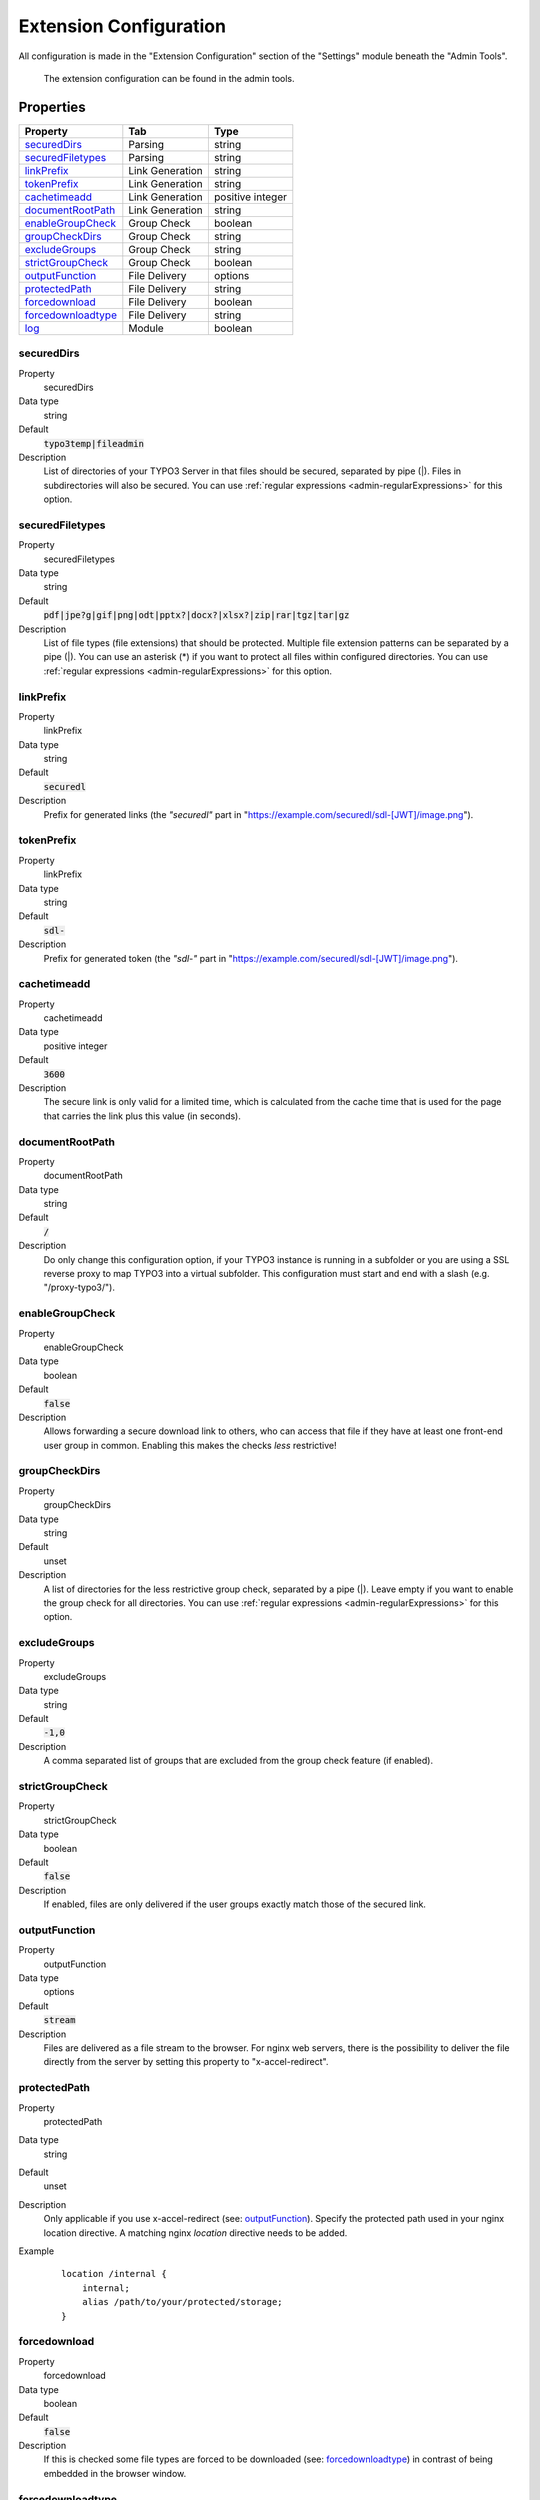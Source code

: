 ﻿.. include:: ../../Includes.txt

.. _admin-extensionConfiguration:

=======================
Extension Configuration
=======================

All configuration is made in the "Extension Configuration" section of the "Settings" module beneath the "Admin Tools".

.. figure:: ../../Images/ExtensionConfiguration.png
   :alt: Extension Configuration
   :class: with-shadow

   The extension configuration can be found in the admin tools.

Properties
==========

.. container:: ts-properties

   ==================================== ==================================== ==================
   Property                             Tab                                  Type
   ==================================== ==================================== ==================
   securedDirs_                         Parsing                              string
   securedFiletypes_                    Parsing                              string
   linkPrefix_                          Link Generation                      string
   tokenPrefix_                         Link Generation                      string
   cachetimeadd_                        Link Generation                      positive integer
   documentRootPath_                    Link Generation                      string
   enableGroupCheck_                    Group Check                          boolean
   groupCheckDirs_                      Group Check                          string
   excludeGroups_                       Group Check                          string
   strictGroupCheck_                    Group Check                          boolean
   outputFunction_                      File Delivery                        options
   protectedPath_                       File Delivery                        string
   forcedownload_                       File Delivery                        boolean
   forcedownloadtype_                   File Delivery                        string
   log_                                 Module                               boolean
   ==================================== ==================================== ==================

.. ### BEGIN~OF~TABLE ###

.. _admin-extensionConfiguration-securedDirs:

securedDirs
-----------
.. container:: table-row

   Property
         securedDirs
   Data type
         string
   Default
         :code:`typo3temp|fileadmin`
   Description
         List of directories of your TYPO3 Server in that files should be secured, separated by pipe (|). Files in subdirectories
         will also be secured.
         You can use :ref:`regular expressions <admin-regularExpressions>` for this option.


.. _admin-extensionConfiguration-securedFileTypes:

securedFiletypes
----------------
.. container:: table-row

   Property
         securedFiletypes
   Data type
         string
   Default
         :code:`pdf|jpe?g|gif|png|odt|pptx?|docx?|xlsx?|zip|rar|tgz|tar|gz`
   Description
         List of file types (file extensions) that should be protected. Multiple file extension patterns can be separated by a
         pipe (|). You can use an asterisk (*) if you want to protect all files within configured directories.
         You can use :ref:`regular expressions <admin-regularExpressions>` for this option.


.. _admin-extensionConfiguration-linkPrefix:

linkPrefix
----------
.. container:: table-row

   Property
         linkPrefix
   Data type
         string
   Default
         :code:`securedl`
   Description
         Prefix for generated links (the `"securedl"` part in "https://example.com/securedl/sdl-[JWT]/image.png").


.. _admin-extensionConfiguration-tokenPrefix:

tokenPrefix
-----------
.. container:: table-row

   Property
         linkPrefix
   Data type
         string
   Default
         :code:`sdl-`
   Description
         Prefix for generated token (the `"sdl-"` part in "https://example.com/securedl/sdl-[JWT]/image.png").


.. _admin-extensionConfiguration-cacheTimeAdd:

cachetimeadd
------------
.. container:: table-row

   Property
         cachetimeadd
   Data type
         positive integer
   Default
         :code:`3600`
   Description
         The secure link is only valid for a limited time, which is calculated from the cache time that is used for the page that
         carries the link plus this value (in seconds).


.. _admin-extensionConfiguration-documentRootPath:

documentRootPath
----------------
.. container:: table-row

   Property
         documentRootPath
   Data type
         string
   Default
         :code:`/`
   Description
         Do only change this configuration option, if your TYPO3 instance is running in a subfolder or you are using a SSL
         reverse proxy to map TYPO3 into a virtual subfolder. This configuration must start and end with a slash
         (e.g. "/proxy-typo3/").


.. _admin-extensionConfiguration-enableGroupCheck:

enableGroupCheck
----------------
.. container:: table-row

   Property
         enableGroupCheck
   Data type
         boolean
   Default
         :code:`false`
   Description
         Allows forwarding a secure download link to others, who can access that file if they have at least one front-end user
         group in common. Enabling this makes the checks *less* restrictive!


.. _admin-extensionConfiguration-groupCheckDirs:

groupCheckDirs
--------------
.. container:: table-row

   Property
         groupCheckDirs
   Data type
         string
   Default
         unset
   Description
         A list of directories for the less restrictive group check, separated by a pipe (|). Leave empty if you want to enable
         the group check for all directories.
         You can use :ref:`regular expressions <admin-regularExpressions>` for this option.


.. _admin-extensionConfiguration-excludeGroups:

excludeGroups
-------------
.. container:: table-row

   Property
         excludeGroups
   Data type
         string
   Default
         :code:`-1,0`
   Description
         A comma separated list of groups that are excluded from the group check feature (if enabled).


.. _admin-extensionConfiguration-strictGroupCheck:

strictGroupCheck
----------------
.. container:: table-row

   Property
         strictGroupCheck
   Data type
         boolean
   Default
         :code:`false`
   Description
         If enabled, files are only delivered if the user groups exactly match those of the secured link.


.. _admin-extensionConfiguration-outputFunction:

outputFunction
--------------
.. container:: table-row

   Property
         outputFunction
   Data type
         options
   Default
         :code:`stream`
   Description
         Files are delivered as a file stream to the browser. For nginx web servers, there is the possibility to deliver the file
         directly from the server by setting this property to "x-accel-redirect".


.. _admin-extensionConfiguration-protectedPath:

protectedPath
-------------
.. container:: table-row

   Property
         protectedPath
   Data type
         string
   Default
         unset
   Description
         Only applicable if you use x-accel-redirect (see: outputFunction_). Specify the protected path used in your nginx
         location directive. A matching nginx `location` directive needs to be added.
   Example
         ::

            location /internal {
                internal;
                alias /path/to/your/protected/storage;
            }



.. _admin-extensionConfiguration-forcedownload:

forcedownload
-------------
.. container:: table-row

   Property
         forcedownload
   Data type
         boolean
   Default
         :code:`false`
   Description
         If this is checked some file types are forced to be downloaded (see: forcedownloadtype_) in contrast of being embedded
         in the browser window.


.. _admin-extensionConfiguration-forcedownloadtype:

forcedownloadtype
-----------------
.. container:: table-row

   Property
         forcedownloadtype
   Data type
         string
   Default
         :code:`odt|pptx?|docx?|xlsx?|zip|rar|tgz|tar|gz`
   Description
         A list of file types that should not be opened inline in a browser, separated by a pipe. Only used if "forcedownload"
         (see: forcedownload_) is enabled. You can use an asterisk (*) if you want to force download for all file types.
         You can use :ref:`regular expressions <admin-regularExpressions>` for this option.


.. _admin-extensionConfiguration-log:

log
---
.. container:: table-row

   Property
         log
   Data type
         boolean
   Default
         :code:`false`
   Description
         Each file access will be logged to database, this could be a performance issue, if you have a high traffic site. If you
         decide to turn it on, a backend module will be activated to see the traffic caused by user/ file

.. ### END~OF~TABLE ###
